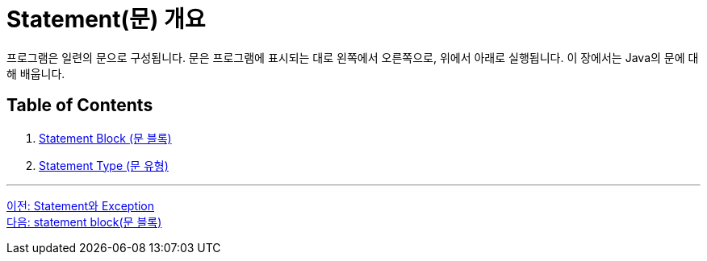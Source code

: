 = Statement(문) 개요

프로그램은 일련의 문으로 구성됩니다. 문은 프로그램에 표시되는 대로 왼쪽에서 오른쪽으로, 위에서 아래로 실행됩니다. 이 장에서는 Java의 문에 대해 배웁니다.

== Table of Contents

1.	link:./03_block.adoc[Statement Block (문 블록)]
2.	link:./04_statement.adoc[Statement Type (문 유형)]

---

link:./01_statement_and_exception.adoc[이전: Statement와 Exception] + 
link:./03_block.adoc[다음: statement block(문 블록)]